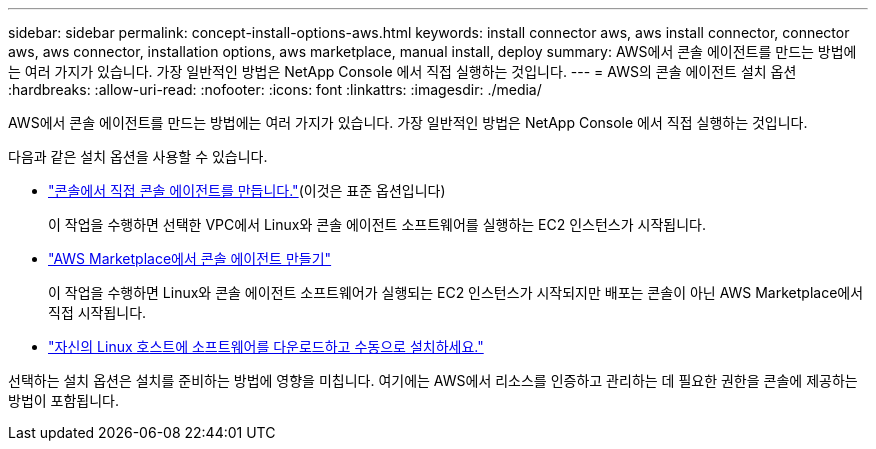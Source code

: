 ---
sidebar: sidebar 
permalink: concept-install-options-aws.html 
keywords: install connector aws, aws install connector, connector aws, aws connector, installation options, aws marketplace, manual install, deploy 
summary: AWS에서 콘솔 에이전트를 만드는 방법에는 여러 가지가 있습니다.  가장 일반적인 방법은 NetApp Console 에서 직접 실행하는 것입니다. 
---
= AWS의 콘솔 에이전트 설치 옵션
:hardbreaks:
:allow-uri-read: 
:nofooter: 
:icons: font
:linkattrs: 
:imagesdir: ./media/


[role="lead"]
AWS에서 콘솔 에이전트를 만드는 방법에는 여러 가지가 있습니다.  가장 일반적인 방법은 NetApp Console 에서 직접 실행하는 것입니다.

다음과 같은 설치 옵션을 사용할 수 있습니다.

* link:task-install-agent-aws-console.html["콘솔에서 직접 콘솔 에이전트를 만듭니다."](이것은 표준 옵션입니다)
+
이 작업을 수행하면 선택한 VPC에서 Linux와 콘솔 에이전트 소프트웨어를 실행하는 EC2 인스턴스가 시작됩니다.

* link:task-install-agent-aws-marketplace.html["AWS Marketplace에서 콘솔 에이전트 만들기"]
+
이 작업을 수행하면 Linux와 콘솔 에이전트 소프트웨어가 실행되는 EC2 인스턴스가 시작되지만 배포는 콘솔이 아닌 AWS Marketplace에서 직접 시작됩니다.

* link:task-install-agent-aws-manual.html["자신의 Linux 호스트에 소프트웨어를 다운로드하고 수동으로 설치하세요."]


선택하는 설치 옵션은 설치를 준비하는 방법에 영향을 미칩니다.  여기에는 AWS에서 리소스를 인증하고 관리하는 데 필요한 권한을 콘솔에 제공하는 방법이 포함됩니다.
